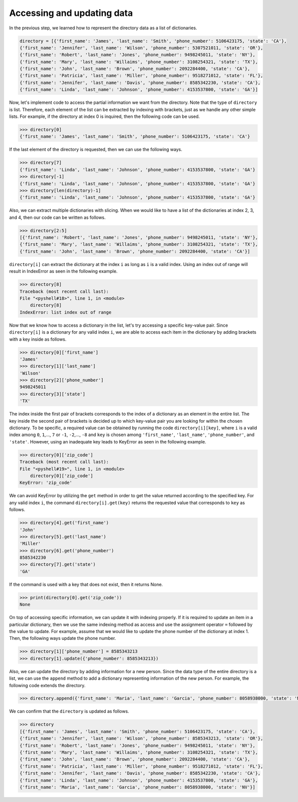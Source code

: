 Accessing and updating data
===========================

In the previous step, we learned how to represent the directory data as a list of dictionaries.

.. code-block:: 

    directory = [{'first_name': 'James', 'last_name': 'Smith', 'phone_number': 5106423175, 'state': 'CA'},
    {'first_name': 'Jennifer', 'last_name': 'Wilson', 'phone_number': 5307521011, 'state': 'OR'},
    {'first_name': 'Robert', 'last_name': 'Jones', 'phone_number': 9498245011, 'state': 'NY'},
    {'first_name': 'Mary', 'last_name': 'Willaims', 'phone_number': 3108254321, 'state': 'TX'},
    {'first_name': 'John', 'last_name': 'Brown', 'phone_number': 2092284400, 'state': 'CA'},
    {'first_name': 'Patricia', 'last_name': 'Miller', 'phone_number': 9518271012, 'state': 'FL'},
    {'first_name': 'Jennifer', 'last_name': 'Davis', 'phone_number': 8585342230, 'state': 'CA'},
    {'first_name': 'Linda', 'last_name': 'Johnson', 'phone_number': 4153537800, 'state': 'GA'}]

Now, let's implement code to access the partial information we want from the directory. Note that the type of ``directory`` is list. Therefore, each element of the list can be extracted by indexing with brackets, just as we handle any other simple lists. For example, if the directory at index 0 is inquired, then the following code can be used.

.. code-block:: 

    >>> directory[0]
    {'first_name': 'James', 'last_name': 'Smith', 'phone_number': 5106423175, 'state': 'CA'}

If the last element of the directory is requested, then we can use the following ways.

.. code-block:: 

    >>> directory[7]
    {'first_name': 'Linda', 'last_name': 'Johnson', 'phone_number': 4153537800, 'state': 'GA'}
    >>> directory[-1]
    {'first_name': 'Linda', 'last_name': 'Johnson', 'phone_number': 4153537800, 'state': 'GA'}
    >>> directory[len(directory)-1]
    {'first_name': 'Linda', 'last_name': 'Johnson', 'phone_number': 4153537800, 'state': 'GA'}

Also, we can extract multiple dictionaries with slicing. When we would like to have a list of the dictionaries at index 2, 3, and 4, then our code can be written as follows.

.. code-block:: 

    >>> directory[2:5]
    [{'first_name': 'Robert', 'last_name': 'Jones', 'phone_number': 9498245011, 'state': 'NY'},
    {'first_name': 'Mary', 'last_name': 'Willaims', 'phone_number': 3108254321, 'state': 'TX'},
    {'first_name': 'John', 'last_name': 'Brown', 'phone_number': 2092284400, 'state': 'CA'}]

``directory[i]`` can extract the dictionary at the index ``i`` as long as ``i`` is a valid index. Using an index out of range will result in IndexError as seen in the following example.

.. code-block:: 

    >>> directory[8]
    Traceback (most recent call last):
    File "<pyshell#18>", line 1, in <module>
        directory[8]
    IndexError: list index out of range

Now that we know how to access a dictionary in the list, let's try accessing a specific key-value pair. Since ``directory[i]`` is a dictionary for any valid index ``i``, we are able to access each item in the dictionary by adding brackets with a key inside as follows.

.. code-block:: 

    >>> directory[0]['first_name']
    'James'
    >>> directory[1]['last_name']
    'Wilson'
    >>> directory[2]['phone_number']
    9498245011
    >>> directory[3]['state']
    'TX'

The index inside the first pair of brackets corresponds to the index of a dictionary as an element in the entire list. The key inside the second pair of brackets is decided up to which key-value pair you are looking for within the chosen dictionary. To be specific, a required value can be obtained by running the code ``directory[i][key]``, where ``i`` is a valid index among ``0``, ``1``,..., ``7`` or ``-1``, ``-2``,..., ``-8`` and ``key`` is chosen among ``'first_name'``, ``'last_name'``, ``'phone_number'``, and ``'state'``. However, using an inadequate key leads to KeyError as seen in the following example.

.. code-block:: 

    >>> directory[0]['zip_code']
    Traceback (most recent call last):
    File "<pyshell#19>", line 1, in <module>
        directory[0]['zip_code']
    KeyError: 'zip_code'

We can avoid KeyError by utilizing the ``get`` method in order to get the value returned according to the specified key. For any valid index ``i``, the command ``directory[i].get(key)`` returns the requested value that corresponds to ``key`` as follows.

.. code-block:: 

    >>> directory[4].get('first_name')
    'John'
    >>> directory[5].get('last_name')
    'Miller'
    >>> directory[6].get('phone_number')
    8585342230
    >>> directory[7].get('state')
    'GA'

If the command is used with a key that does not exist, then it returns None.

.. code-block:: 

    >>> print(directory[0].get('zip_code'))
    None

On top of accessing specific information, we can update it with indexing properly. If it is required to update an item in a particular dictionary, then we use the same indexing method as access and use the assignment operator ``=`` followed by the value to update. For example, assume that we would like to update the phone number of the dictionary at index 1. Then, the following ways update the phone number.

.. code-block:: 

    >>> directory[1]['phone_number'] = 8585343213
    >>> directory[1].update({'phone_number': 8585343213})

Also, we can update the directory by adding information for a new person. Since the data type of the entire directory is a list, we can use the ``append`` method to add a dictionary representing information of the new person. For example, the following code extends the directory.

.. code-block:: 

    >>> directory.append({'first_name': 'Maria', 'last_name': 'Garcia', 'phone_number': 8058938000, 'state': 'NV'})

We can confirm that the ``directory`` is updated as follows.

.. code-block:: 

    >>> directory
    [{'first_name': 'James', 'last_name': 'Smith', 'phone_number': 5106423175, 'state': 'CA'},
    {'first_name': 'Jennifer', 'last_name': 'Wilson', 'phone_number': 8585343213, 'state': 'OR'},
    {'first_name': 'Robert', 'last_name': 'Jones', 'phone_number': 9498245011, 'state': 'NY'},
    {'first_name': 'Mary', 'last_name': 'Willaims', 'phone_number': 3108254321, 'state': 'TX'},
    {'first_name': 'John', 'last_name': 'Brown', 'phone_number': 2092284400, 'state': 'CA'},
    {'first_name': 'Patricia', 'last_name': 'Miller', 'phone_number': 9518271012, 'state': 'FL'},
    {'first_name': 'Jennifer', 'last_name': 'Davis', 'phone_number': 8585342230, 'state': 'CA'},
    {'first_name': 'Linda', 'last_name': 'Johnson', 'phone_number': 4153537800, 'state': 'GA'},
    {'first_name': 'Maria', 'last_name': 'Garcia', 'phone_number': 8058938000, 'state': 'NV'}]

